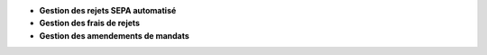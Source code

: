 - **Gestion des rejets SEPA automatisé**
- **Gestion des frais de rejets**
- **Gestion des amendements de mandats**
